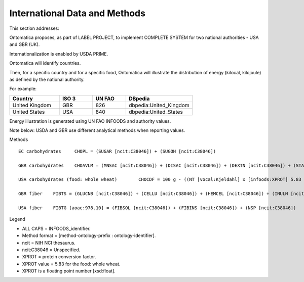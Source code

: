 
.. _$_02-core-13-internationalization:

==============================
International Data and Methods
==============================

This section addresses:

.. rst:role:: Ontomatica defined objective

Ontomatica proposes, as part of LABEL PROJECT, to implement COMPLETE SYSTEM for two national authorities - USA and GBR (UK).

Internationalization is enabled by USDA PRIME.

Ontomatica will identify countries.

Then, for a specific country and for a specific food, Ontomatica will illustrate the distribution of energy (kilocal, kilojoule) as defined by the national authority.

For example:

.. csv-table::
   :header: "Country", "ISO 3", "UN FAO", "DBpedia"
   :widths: 15, 10, 10, 20

   "United Kingdom", "GBR", "826", "dbpedia:United_Kingdom"
   "United States", "USA", "840", "dbpedia:United_States"

Energy illustration is generated using UN FAO INFOODS and authority values.

Note below: USDA and GBR use different analytical methods when reporting values.

Methods

::

   EC carbohydrates	CHOPL = (SUGAR [ncit:C38046]) + (SUGOH [ncit:C38046])

   GBR carbohydrates	CHOAVLM = (MNSAC [ncit:C38046]) + (DISAC [ncit:C38046]) + (DEXTN [ncit:C38046]) + (STARCHM [ncit:C38046]) + (GLYCM [ncit:C38046])

   USA carbohydrates (food: whole wheat)	CHOCDF = 100 g - ((NT [vocal:Kjeldahl] x [infoods:XPROT] 5.83 [xsd:float]) + (WATER [ncit:C38046]) + (FAT [ncit:C38046]) + (ASH [ncit:C38046])g)

   GBR fiber	FIBTS = (GLUCNB [ncit:C38046]) + (CELLU [ncit:C38046]) + (HEMCEL [ncit:C38046]) + (INULN [ncit:C38046]) + (LIGN [ncit:C38046]) + (PECT [ncit:C38046])

   USA fiber	FIBTG [aoac:978.10] = (FIBSOL [ncit:C38046]) + (FIBINS [ncit:C38046]) + (NSP [ncit:C38046])

Legend

- ALL CAPS = INFOODS_identifier.
- Method format = [method-ontology-prefix : ontology-identifier].
- ncit = NIH NCI thesaurus.
- ncit:C38046 = Unspecified.
- XPROT = protein conversion factor.
- XPROT value = 5.83 for the food: whole wheat.
- XPROT is a floating point number [xsd:float].

